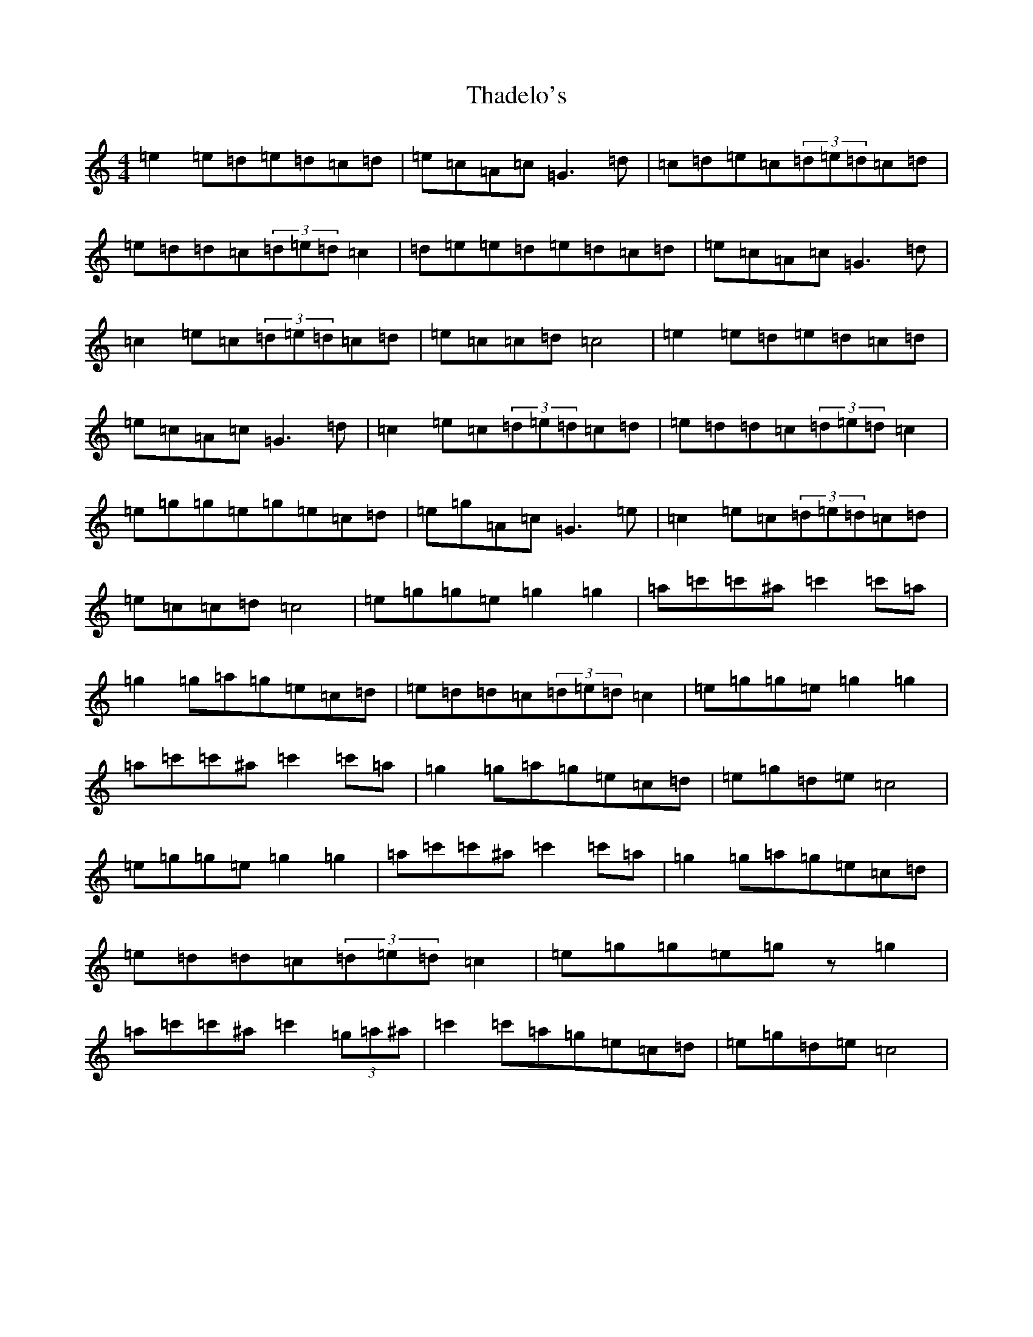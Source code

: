 X: 20875
T: Thadelo's
S: https://thesession.org/tunes/8993#setting21116
R: barndance
M:4/4
L:1/8
K: C Major
=e2=e=d=e=d=c=d|=e=c=A=c=G3=d|=c=d=e=c(3=d=e=d=c=d|=e=d=d=c(3=d=e=d=c2|=d=e=e=d=e=d=c=d|=e=c=A=c=G3=d|=c2=e=c(3=d=e=d=c=d|=e=c=c=d=c4|=e2=e=d=e=d=c=d|=e=c=A=c=G3=d|=c2=e=c(3=d=e=d=c=d|=e=d=d=c(3=d=e=d=c2|=e=g=g=e=g=e=c=d|=e=g=A=c=G3=e|=c2=e=c(3=d=e=d=c=d|=e=c=c=d=c4|=e=g=g=e=g2=g2|=a=c'=c'^a=c'2=c'=a|=g2=g=a=g=e=c=d|=e=d=d=c(3=d=e=d=c2|=e=g=g=e=g2=g2|=a=c'=c'^a=c'2=c'=a|=g2=g=a=g=e=c=d|=e=g=d=e=c4|=e=g=g=e=g2=g2|=a=c'=c'^a=c'2=c'=a|=g2=g=a=g=e=c=d|=e=d=d=c(3=d=e=d=c2|=e=g=g=e=gz=g2|=a=c'=c'^a=c'2(3=g=a^a|=c'2=c'=a=g=e=c=d|=e=g=d=e=c4|